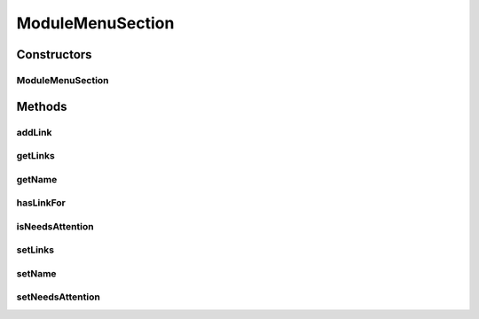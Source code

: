.. java:import:: java.io Serializable

.. java:import:: java.util ArrayList

.. java:import:: java.util List

ModuleMenuSection
=================

.. java:package:: org.motechproject.server.web.dto
   :noindex:

.. java:type:: public class ModuleMenuSection implements Serializable

   A class representing a section in the left hand nav menu. Apart from its name, it also contains a list links to be displayed in this section. The \ :java:ref:`isNeedsAttention()`\  flag specifies whether this section should be given a warning icon on the UI.

Constructors
------------
ModuleMenuSection
^^^^^^^^^^^^^^^^^

.. java:constructor:: public ModuleMenuSection(String name, boolean needsAttention)
   :outertype: ModuleMenuSection

Methods
-------
addLink
^^^^^^^

.. java:method:: public void addLink(ModuleMenuLink link)
   :outertype: ModuleMenuSection

getLinks
^^^^^^^^

.. java:method:: public List<ModuleMenuLink> getLinks()
   :outertype: ModuleMenuSection

getName
^^^^^^^

.. java:method:: public String getName()
   :outertype: ModuleMenuSection

hasLinkFor
^^^^^^^^^^

.. java:method:: public boolean hasLinkFor(String url)
   :outertype: ModuleMenuSection

isNeedsAttention
^^^^^^^^^^^^^^^^

.. java:method:: public boolean isNeedsAttention()
   :outertype: ModuleMenuSection

setLinks
^^^^^^^^

.. java:method:: public void setLinks(List<ModuleMenuLink> links)
   :outertype: ModuleMenuSection

setName
^^^^^^^

.. java:method:: public void setName(String name)
   :outertype: ModuleMenuSection

setNeedsAttention
^^^^^^^^^^^^^^^^^

.. java:method:: public void setNeedsAttention(boolean needsAttention)
   :outertype: ModuleMenuSection

